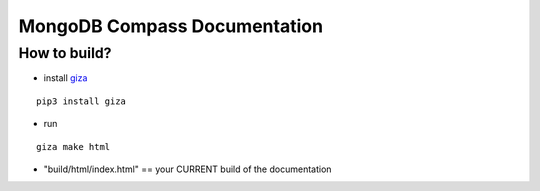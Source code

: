 =============================
MongoDB Compass Documentation
=============================

How to build?
==========
* install `giza <https://pypi.python.org/pypi/giza/>`_

::

    pip3 install giza


* run

::

     giza make html

* "build/html/index.html" == your CURRENT build of the documentation
